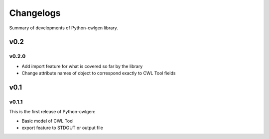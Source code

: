 .. python-cwlgen - Python library for manipulation and generation of CWL tools.

.. _changelogs:

**********
Changelogs
**********

Summary of developments of Python-cwlgen library.

v0.2
====

v0.2.0
------

* Add import feature for what is covered so far by the library
* Change attribute names of object to correspond exactly to CWL Tool fields

v0.1
====

v0.1.1
------

This is the first release of Python-cwlgen:

* Basic model of CWL Tool
* export feature to STDOUT or output file
